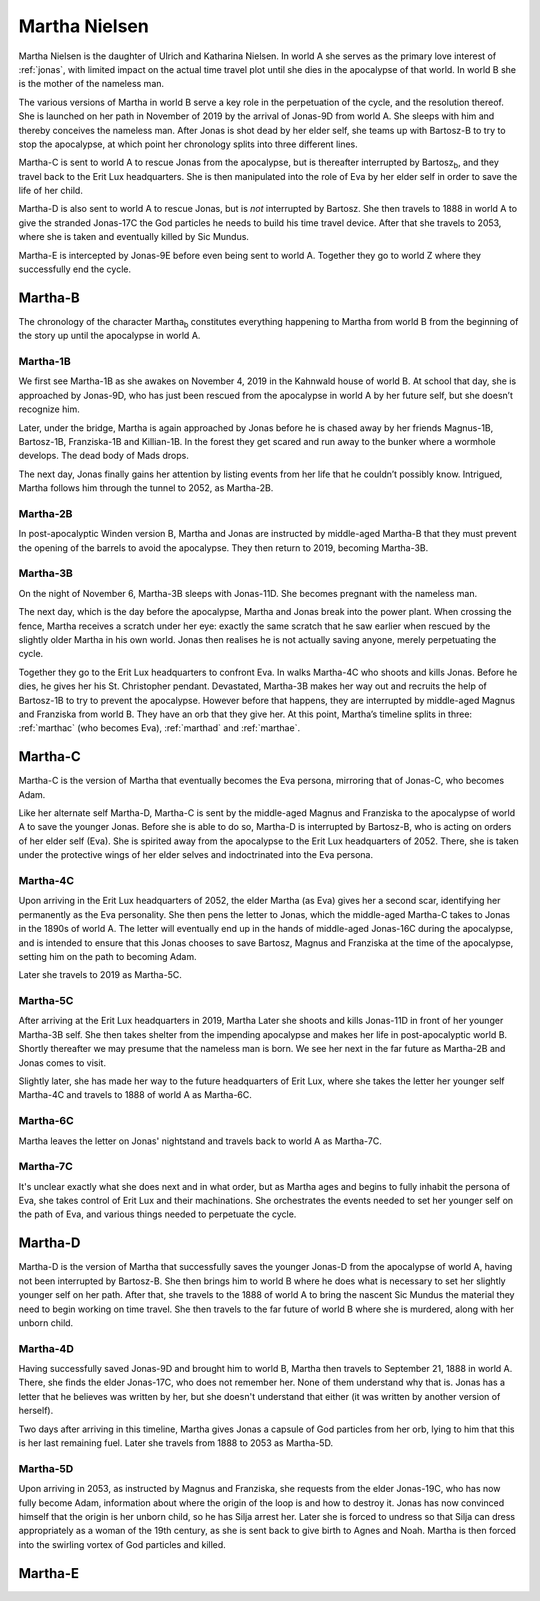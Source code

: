 .. _martha:

Martha Nielsen
==============

Martha Nielsen is the daughter of Ulrich and Katharina Nielsen.  In
world A she serves as the primary love interest of :ref:`jonas`, with
limited impact on the actual time travel plot until she dies in the
apocalypse of that world.  In world B she is the mother of the
nameless man.

The various versions of Martha in world B serve a key role in the
perpetuation of the cycle, and the resolution thereof.  She is
launched on her path in November of 2019 by the arrival of Jonas-9D
from world A.  She sleeps with him and thereby conceives the nameless
man.  After Jonas is shot dead by her elder self, she teams up with
Bartosz-B to try to stop the apocalypse, at which point her chronology
splits into three different lines.

Martha-C is sent to world A to rescue Jonas from the
apocalypse, but is thereafter interrupted by Bartosz\ :sub:`b`, and
they travel back to the Erit Lux headquarters.  She is then
manipulated into the role of Eva by her elder self in order to save
the life of her child.

Martha-D is also sent to world A to rescue Jonas, but is *not*
interrupted by Bartosz.  She then travels to 1888 in world A to give
the stranded Jonas-17C the God particles he needs to build his
time travel device.  After that she travels to 2053, where she is
taken and eventually killed by Sic Mundus.

Martha-E is intercepted by Jonas-9E before even being sent to world A.
Together they go to world Z where they successfully end the cycle.


.. _marthb:

Martha-B
--------

The chronology of the character Martha\ :sub:`b` constitutes
everything happening to Martha from world B from the beginning of the
story up until the apocalypse in world A.


Martha-1B
^^^^^^^^^

We first see Martha-1B as she awakes on November 4, 2019 in
the Kahnwald house of world B.  At school that day, she is approached
by Jonas-9D, who has just been rescued from the apocalypse in
world A by her future self, but she doesn’t recognize him.

Later, under the bridge, Martha is again approached by Jonas before he
is chased away by her friends Magnus-1B, Bartosz-1B,
Franziska-1B and Killian-1B.  In the forest they get
scared and run away to the bunker where a wormhole develops.  The dead
body of Mads drops.

The next day, Jonas finally gains her attention by listing events from
her life that he couldn’t possibly know.  Intrigued, Martha follows
him through the tunnel to 2052, as Martha-2B.


Martha-2B
^^^^^^^^^

In post-apocalyptic Winden version B, Martha and Jonas are instructed
by middle-aged Martha-B that they must prevent the opening of
the barrels to avoid the apocalypse.  They then return to 2019,
becoming Martha-3B.


Martha-3B
^^^^^^^^^

On the night of November 6, Martha-3B sleeps with Jonas-11D.  She
becomes pregnant with the nameless man.

The next day, which is the day before the apocalypse, Martha and Jonas
break into the power plant.  When crossing the fence, Martha receives
a scratch under her eye: exactly the same scratch that he saw earlier
when rescued by the slightly older Martha in his own world.  Jonas
then realises he is not actually saving anyone, merely perpetuating
the cycle.

Together they go to the Erit Lux headquarters to confront Eva.  In
walks Martha-4C who shoots and kills Jonas.  Before he dies, he gives
her his St. Christopher pendant. Devastated, Martha-3B makes her way
out and recruits the help of Bartosz-1B to try to prevent the
apocalypse.  However before that happens, they are interrupted by
middle-aged Magnus and Franziska from world B.  They have an orb that
they give her.  At this point, Martha’s timeline splits in three:
:ref:`marthac` (who becomes Eva), :ref:`marthad` and :ref:`marthae`.


.. _marthac:

Martha-C
--------

Martha-C is the version of Martha that eventually becomes the Eva
persona, mirroring that of Jonas-C, who becomes Adam.

Like her alternate self Martha-D, Martha-C is sent by the middle-aged
Magnus and Franziska to the apocalypse of world A to save the younger
Jonas.  Before she is able to do so, Martha-D is interrupted by
Bartosz-B, who is acting on orders of her elder self (Eva).  She is
spirited away from the apocalypse to the Erit Lux headquarters
of 2052.  There, she is taken under the protective wings of her elder
selves and indoctrinated into the Eva persona.


Martha-4C
^^^^^^^^^

Upon arriving in the Erit Lux headquarters of 2052, the elder Martha
(as Eva) gives her a second scar, identifying her permanently as the
Eva personality.  She then pens the letter to Jonas, which the
middle-aged Martha-C takes to Jonas in the 1890s of world A.  The
letter will eventually end up in the hands of middle-aged Jonas-16C
during the apocalypse, and is intended to ensure that this Jonas
chooses to save Bartosz, Magnus and Franziska at the time of the
apocalypse, setting him on the path to becoming Adam.

Later she travels to 2019 as Martha-5C.


Martha-5C
^^^^^^^^^

After arriving at the Erit Lux headquarters in 2019, Martha Later she
shoots and kills Jonas-11D in front of her younger Martha-3B self.
She then takes shelter from the impending apocalypse and makes her
life in post-apocalyptic world B.  Shortly thereafter we may presume
that the nameless man is born.  We see her next in the far future as
Martha-2B and Jonas comes to visit.

Slightly later, she has made her way to the future headquarters of
Erit Lux, where she takes the letter her younger self Martha-4C and
travels to 1888 of world A as Martha-6C.


Martha-6C
^^^^^^^^^

Martha leaves the letter on Jonas' nightstand and travels back to
world A as Martha-7C.


Martha-7C
^^^^^^^^^

It's unclear exactly what she does next and in what order, but as
Martha ages and begins to fully inhabit the persona of Eva, she takes
control of Erit Lux and their machinations.  She orchestrates the
events needed to set her younger self on the path of Eva, and various
things needed to perpetuate the cycle.


.. _marthad:

Martha-D
--------

Martha-D is the version of Martha that successfully saves the younger
Jonas-D from the apocalypse of world A, having not been interrupted by
Bartosz-B.  She then brings him to world B where he does what is
necessary to set her slightly younger self on her path.  After that,
she travels to the 1888 of world A to bring the nascent Sic Mundus the
material they need to begin working on time travel.  She then travels
to the far future of world B where she is murdered, along with her
unborn child.


Martha-4D
^^^^^^^^^

Having successfully saved Jonas-9D and brought him to world B, Martha
then travels to September 21, 1888 in world A.  There, she finds the
elder Jonas-17C, who does not remember her.  None of them understand
why that is.  Jonas has a letter that he believes was written by her,
but she doesn't understand that either (it was written by another
version of herself).

Two days after arriving in this timeline, Martha gives Jonas a capsule
of God particles from her orb, lying to him that this is her last
remaining fuel.  Later she travels from 1888 to 2053 as Martha-5D.


Martha-5D
^^^^^^^^^

Upon arriving in 2053, as instructed by Magnus and Franziska, she
requests from the elder Jonas-19C, who has now fully become Adam,
information about where the origin of the loop is and how to destroy
it.  Jonas has now convinced himself that the origin is her unborn
child, so he has Silja arrest her.  Later she is forced to undress so
that Silja can dress appropriately as a woman of the 19th century, as
she is sent back to give birth to Agnes and Noah.  Martha is then
forced into the swirling vortex of God particles and killed.


.. _marthae:

Martha-E
--------
